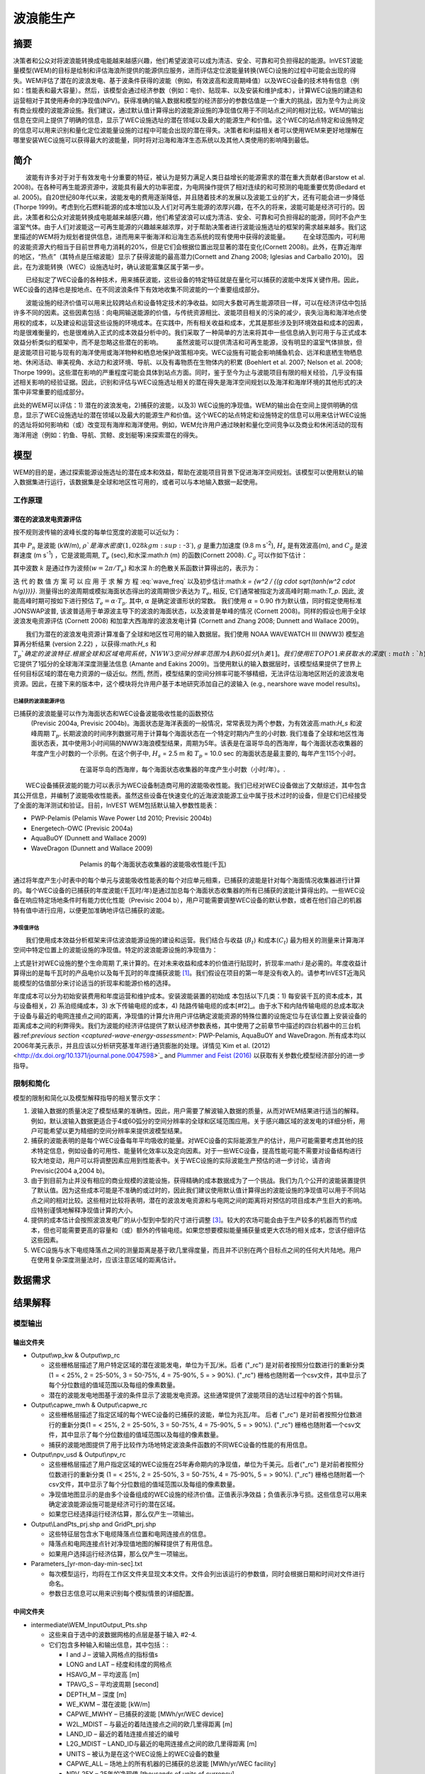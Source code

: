 ﻿.. _波浪能:

**********************
波浪能生产
**********************

摘要
=======

决策者和公众对将波浪能转换成电能越来越感兴趣，他们希望波浪可以成为清洁、安全、可靠和可负担得起的能源。InVEST波能量模型(WEM)的目标是绘制和评估海浪所提供的能源供应服务，进而评估定位波能量转换(WEC)设施的过程中可能会出现的得失。WEM评估了潜在的波浪发电、基于波条件获得的波能（例如，有效波高和波周期峰值）以及WEC设备的技术特有信息（例如：性能表和最大容量）。然后，该模型会通过经济参数（例如：电价、贴现率、以及安装和维护成本），计算WEC设施的建造和运营相对于其使用寿命的净现值(NPV)。获得准确的输入数据和模型的经济部分的参数估值是一个重大的挑战，因为至今为止尚没有商业规模的波能源设施。我们建议，通过默认值计算得出的波能源设施的净现值仅用于不同站点之间的相对比较。WEM的输出信息在空间上提供了明确的信息，显示了WEC设施选址的潜在领域以及最大的能源生产和价值。这个WEC的站点特定和设施特定的信息可以用来识别和量化定位波能量设施的过程中可能会出现的潜在得失。决策者和利益相关者可以使用WEM来更好地理解在哪里安装WEC设施可以获得最大的波能量，同时将对沿海和海洋生态系统以及其他人类使用的影响降到最低。

简介
============

　　波能有许多对于对于有效发电十分重要的特征，被认为是努力满足人类日益增长的能源需求的潜在重大贡献者(Barstow et al. 2008)。在各种可再生能源资源中，波能具有最大的功率密度，为电网操作提供了相对连续的和可预测的电能重要优势(Bedard et al. 2005)。自20世纪80年代以来，波能发电的费用逐渐降低，并且随着技术的发展以及波能工业的扩大，还有可能会进一步降低(Thorpe 1999)。考虑到化石燃料能源的成本增加以及人们对可再生能源的浓厚兴趣，在不久的将来，波能可能是经济可行的。因此，决策者和公众对波能转换成电能越来越感兴趣，他们希望波浪可以成为清洁、安全、可靠和可负担得起的能源，同时不会产生温室气体。由于人们对波能这一可再生能源的兴趣越来越浓厚，对于帮助决策者进行波能设施选址的框架的需求越来越多。我们这里描述的WEM将为规划者提供信息，进而用来平衡海洋和沿海生态系统的现有使用中获得的波能量。
　　在全球范围内，可利用的波能资源大约相当于目前世界电力消耗的20%，但是它们会根据位置出现显著的潜在变化(Cornett 2008)。此外，在靠近海岸的地区，“热点”（其特点是压缩波能）显示了获得波能的最高潜力(Cornett and Zhang 2008; Iglesias and Carballo 2010)。 因此，在为波能转换（WEC）设施选址时，确认波能富集区属于第一步。


　　已经拟定了WEC设备的各种技术，用来捕获波能，这些设备的特定特征就是在量化可以捕获的波能中发挥关键作用。因此，WEC设备的选择也是按地点、在不同波浪条件下有效地收集不同波能的一个重要组成部分。

　　波能设施的经济价值可以用来比较跨站点和设备特定技术的净收益。如同大多数可再生能源项目一样，可以在经济评估中包括许多不同的因素。这些因素包括：向电网输送能源的价值，与传统资源相比、波能项目相关的污染的减少，丧失沿海和海洋地点使用权的成本，以及建设和运营这些设施的环境成本。在实践中，所有相关收益和成本，尤其是那些涉及到环境效益和成本的因素，均是很难衡量的，也是很难纳入正式的成本效益分析中的。我们采取了一种简单的方法来将其中一些信息纳入到可用于与正式成本效益分析类似的框架中，而不是忽略这些潜在的影响。
　　虽然波能可以提供清洁和可再生能源，没有明显的温室气体排放，但是波能项目可能与现有的海洋使用或海洋物种和栖息地保护政策相冲突。WEC设施有可能会影响捕鱼机会、远洋和底栖生物栖息地、休闲活动、审美视角、水动力和波环境、导航、以及有毒物质在生物体内的积累 (Boehlert et al. 2007; Nelson et al. 2008; Thorpe 1999)。这些潜在影响的严重程度可能会具体到站点方面。同时，鉴于至今为止与波能项目有限的相关经验，几乎没有描述相关影响的经验证据。因此，识别和评估与WEC设施选址相关的潜在得失是海洋空间规划以及海洋和海岸环境的其他形式的决策中非常重要的组成部分。

此处的WEM可以评估：1) 潜在的波浪发电，2)捕获的波能，以及3) WEC设施的净现值。WEM的输出会在空间上提供明确的信息，显示了WEC设施选址的潜在领域以及最大的能源生产和价值。这个WEC的站点特定和设施特定的信息可以用来估计WEC设施的选址将如何影响和（或）改变现有海岸和海洋使用。例如，WEM允许用户通过映射和量化空间竞争以及商业和休闲活动的现有海洋用途（例如：钓鱼、导航、赏鲸、皮划艇等)来探索潜在的得失。

模型
=========

WEM的目的是，通过探索能源设施选址的潜在成本和效益，帮助在波能项目背景下促进海洋空间规划。该模型可以使用默认的输入数据集进行运行，该数据集是全球和地区性可用的，或者可以与本地输入数据一起使用。


工作原理
------------

潜在的波浪发电资源评估
^^^^^^^^^^^^^^^^^^^^^^^^^^^^^^^^^^^^^^^^

按不规则波传输的波峰长度的每单位宽度的波能可以近似为：

.. math:: P_n = {{\rho * g}\over 16} H^2_s C_g (T_e,h)
   :label: wave_power

其中 :math:`P_n` 是波能 (kW/m), :math:`\rho`是海水密度(1,028 kg m\ :sup:`-3`), :math:`g` 是重力加速度 (9.8 m s\ :sup:`-2`), :math:`H_s` 是有效波高(m), and :math:`C_g` 是波群速度 (m s\ :sup:`-1`) ，它是波能周期, :math:`T_e` (sec),和水深:math:`h` (m) 的函数(Cornett 2008). :math:`C_g` 可以作如下估计：

.. math:: C_g = { {\left(1 + {{2kh}\over \sinh(2kh)}\right) \sqrt{{g\over k} \tanh(kh)}}\over 2 }
   :label: wave_group_velocity

其中波数 :math:`k` 是通过作为波频(:math:`w = 2\pi / T_e`) 和水深 :math:`h`:的色散关系函数计算得出的，表示为：

.. math:: w^2 = {gk * \tanh(kh)}
   :label: wave_freq

迭 代 的 数 值 方 案 可 以 应 用 于 求 解 方 程 :eq:`wave_freq` 以及初步估计:math:`k = {w^2 / {(g \cdot \sqrt{tanh(w^2 \cdot h/g)})}}`. 测量得出的波周期或模拟海面状态得出的波周期很少表达为 :math:`T_e`, 相反, 它们通常被指定为波高峰时期:math:`T_p`. 因此, 波能高峰时期可按如下进行预估 :math:`T_e = \alpha \cdot T_p`. 其中, :math:`\alpha` 是确定波谱形状的常数。 我们使用 :math:`\alpha` = 0.90 作为默认值，同时假定使用标准JONSWAP波普, 该波普适用于单源波主导下的波浪的海面状态，以及波普是单峰的情况 (Cornett 2008)。同样的假设也用于全球波浪发电资源评估 (Cornett 2008) 和加拿大西海岸的波浪发电计算 (Cornett and Zhang 2008; Dunnett and Wallace 2009)。

　　我们为潜在的波浪发电资源计算准备了全球和地区性可用的输入数据层。我们使用 NOAA WAVEWATCH III (NWW3) 模型追算再分析结果 (version 2.22) ，以获得:math:`H_s` 和 :math:`T_p`确定的波浪特征. 根据全球和区域电网系统，NWW3空间分辨率范围为4到60弧分[h美1]。我们使用ETOPO1来获取水的深度 (:math:`h`), 它提供了1弧分的全球海洋深度测量法信息 (Amante and Eakins 2009)。当使用默认的输入数据层时，该模型结果提供了世界上任何目标区域的潜在电力资源的一级近似。然而, 然而，模型结果的空间分辨率可能不够精细，无法评估沿海地区附近的波浪发电资源。因此，在接下来的版本中，这个模块将允许用户基于本地研究添加自己的波输入 (e.g., nearshore wave model results)。

.. _captured-wave-energy-assessment:

已捕获的波浪能源评估
"""""""""""""""""""""""""""""""
已捕获的波浪能量可以作为海面状态和WEC设备波能吸收性能的函数预估
 (Previsic 2004a, Previsic 2004b)。海面状态是海洋表面的一般情况，常常表现为两个参数，为有效波高:math:`H_s` 和波峰周期 :math:`T_p`. 长期波浪的时间序列数据可用于计算每个海面状态在一个特定时期内产生的小时数. 我们准备了全球和地区性海面状态表，其中使用3小时间隔的NWW3海浪模型结果，周期为5年。该表是在温哥华岛的西海岸，每个海面状态收集器的年度产生小时数的一个示例。在这个例子中, :math:`H_s` = 2.5 m 和 :math:`T_p` = 10.0 sec 的海面状态是最主要的, 每年产生115个小时。

.. figure:: ./wave_energy/table_seastateoccurrence.png
   :align: center
   :figwidth: 500px

   在温哥华岛的西海岸，每个海面状态收集器的年度产生小时数（小时/年）。.

　　WEC设备捕获波能的能力可以表示为WEC设备制造商可用的波能吸收性能。我们已经对WEC设备做出了文献综述，其中包含其公开信息，并编制了波能吸收性能表。虽然这些设备在快速变化的近海波浪能源工业中属于技术过时的设备，但是它们已经接受了全面的海洋测试和验证。目前，InVEST WEM包括默认输入参数性能表：

+ PWP-Pelamis (Pelamis Wave Power Ltd 2010; Previsic 2004b)
+ Energetech-OWC (Previsic 2004a)
+ AquaBuOY (Dunnett and Wallace 2009)
+ WaveDragon (Dunnett and Wallace 2009)
 
.. figure:: ./wave_energy/table_energyabsorption.png
   :align: center
   :figwidth: 500px

   Pelamis 的每个海面状态收集器的波能吸收性能(千瓦)

通过将年度产生小时表中的每个单元与波能吸收性能表的每个对应单元相乘，已捕获的波能是针对每个海面情况收集器进行计算的。每个WEC设备的已捕获的年度波能(千瓦时/年)是通过加总每个海面状态收集器的所有已捕获的波能计算得出的。一些WEC设备在响应特定场地条件时有能力优化性能（Previsic 2004 b），用户可能需要调整WEC设备的默认参数，或者在他们自己的机器特有值中进行应用，以便更加准确地评估已捕获的波能。


净现值评估
""""""""""""""""""""""""""""
　　我们使用成本效益分析框架来评估波浪能源设施的建设和运营。我们结合与收益 (:math:`B_t`) 和成本(:math:`C_t`) 最为相关的测量来计算海洋空间中特定位置上的波能设施的净现值。特定的波浪能源设施的净现值为：
　　
.. math:: \sum^T_{t=1}{(B_t - C_t)}{(1 + i)}^{-t}
   :label: eq4

上式是针对WEC设施的整个生命周期 :math:`T`,来计算的。在对未来收益和成本的价值进行贴现时，折现率:math:`i` 是必需的。年度收益计算得出的是每千瓦时的产品电价以及每千瓦时的年度捕获波能 [#f1]_。我们假设在项目的第一年是没有收入的。请参考InVEST近海风能模型的估值部分来讨论适当的折现率和能源价格的选择。


年度成本可以分为初始安装费用和年度运营和维护成本。安装波能装置的初始成
本包括以下几类：1) 每安装千瓦的资本成本，其与设备相关，2) 系泊缆绳成本，3) 水下传输电缆的成本，4) 陆路传输电缆的成本[#f2]_。由于水下和内陆传输电缆的总成本取决于设备与最近的电网连接点之间的距离，净现值的计算允许用户评估确定波能资源的特殊位置的设施定位与在该位置上安装设备的距离成本之间的利弊得失。我们为波能的经济评估提供了默认经济参数表格，其中使用了之前章节中描述的四台机器中的三台机器:ref:`previous section <captured-wave-energy-assessment>`: PWP-Pelamis, AquaBuOY and WaveDragon. 所有成本均以2006年美元表示，并且应该以分析研究基准年进行通货膨胀的处理。详情见`Kim et al. (2012) <http://dx.doi.org/10.1371/journal.pone.0047598>`_ and `Plummer and Feist (2016) <http://dx.doi.org/10.1080/08920753.2016.1208877>`_ 以获取有关参数化模型经济部分的进一步指导。

限制和简化 
-------------------------------

模型的限制和简化以及模型解释指导的相关警示文字：

1. 波输入数据的质量决定了模型结果的准确性。因此，用户需要了解波输入数据的质量，从而对WEM结果进行适当的解释。例如，默认波输入数据更适合于4或60弧分的空间分辨率的全球和区域范围应用。关于感兴趣区域的波发电的详细分析，用户可能希望以更为精细的空间分辨率来提供波模型结果。

2. 捕获的波能表明的是每个WEC设备每年平均吸收的能量。对WEC设备的实际能源生产的估计，用户可能需要考虑其他的技术特定信息，例如设备的可用性、能量转化效率以及定向因素。对于一些WEC设备，提高性能可能不需要对设备结构进行较大地变动，用户可以将调整因素应用到性能表中。关于WEC设施的实际波能生产预估的进一步讨论，请咨询Previsic(2004 a,2004 b)。

3. 由于到目前为止并没有相应的商业规模的波能设施，获得精确的成本数据成为了一个挑战。我们为几个公开的波能装置提供了默认值。因为这些成本可能是不准确的或过时的，因此我们建议使用默认值计算得出的波能设施的净现值可以用于不同站点之间的相对比较。这些相对比较将表明，潜在的波浪发电资源和与电网之间的距离将对预估的项目成本产生巨大的影响。应特别谨慎地解释净现值计算的大小。

4. 提供的成本估计会按照波浪发电厂的从小型到中型的尺寸进行调整 [#f3]_。较大的农场可能会由于生产较多的机器而节约成本，但也可能需要更高的容量和（或）额外的传输电缆。如果您想要模拟能量捕获量或更大农场的相关成本，您该仔细评估这些因素。

5. WEC设施与水下电缆降落点之间的测量距离是基于欧几里得度量，而且并不识别在两个目标点之间的任何大片陆地。用户在使用复杂深度测量法时，应该注意区域的距离估计。

.. _wem-data-needs:

数据需求
==========

.. - :investspec:`wave_energy workspace_dir`

.. - :investspec:`wave_energy results_suffix`

.. - :investspec:`wave_energy wave_base_data_path`

.. - :investspec:`wave_energy analysis_area` 用户还可以选择感兴趣的区域 (AOI, 请参阅下面的可选输入). AOI输入可以裁剪这些较大的区域，以便展开更详细的局部分析。如果没有制定AOI，该模型将对整个分析区域进行波能量计算。所有这些区域的基础数据集都包含在提供的示例数据中。

.. - :investspec:`wave_energy machine_perf_path`

..   Example:

..   .. csv-table::
..      :file: ../invest-sample-data/WaveEnergy/input/Machine_Pelamis_Performance_modified.csv
..      :header-rows: 1
..      :widths: auto

.. - :investspec:`wave_energy machine_param_path`

..   Rows:

..   - :investspec:`wave_energy machine_param_path.rows.capmax`
..   - :investspec:`wave_energy machine_param_path.rows.hsmax`
..   - :investspec:`wave_energy machine_param_path.rows.tpmax`

..   Example:

..   .. csv-table::
..      :file: ../invest-sample-data/WaveEnergy/input/Machine_Pelamis_Parameter.csv
..      :header-rows: 1
..      :widths: auto

.. - :investspec:`wave_energy dem_path` 此信息被纳入潜在波动力计算以及经济分析评估中，以便确定在系泊缆绳到达降落点之前向海底输送缆索的成本。如果用户指定的栅格输入未覆盖整个AOI，则此覆盖区域之外的结果将不包括波能计算。为确保模型正常运行，请您确保输入了覆盖分析区域。样本数据提供了分辨率为1弧分的默认全球测深数据。如果您使用的波输入数据分辨率超过1弧分分辨率，我们建议使用默认提供的测深数据。

.. - :investspec:`wave_energy aoi_path` 您如果需要进一步缩小分析区域，请提供此输入。它指示模型在何处裁剪输入数据并定义分析的确切区域。

.. - :investspec:`wave_energy valuation_container`

.. - :investspec:`wave_energy land_gridPts_path`

..   Columns:

..   - :investspec:`wave_energy land_gridPts_path.columns.id`
..   - :investspec:`wave_energy land_gridPts_path.columns.type`
..   - :investspec:`wave_energy land_gridPts_path.columns.lat`
..   - :investspec:`wave_energy land_gridPts_path.columns.long`
..   - :investspec:`wave_energy land_gridPts_path.columns.location`

.. - :investspec:`wave_energy machine_econ_path` 模型提供了三个不同机器的示例数据。其可以使用任何货币，只要在不同的输入中保持一致。样品成本以2006年的美元计价。


..   Rows:

..   - :investspec:`wave_energy machine_econ_path.rows.capmax`
..   - :investspec:`wave_energy machine_econ_path.rows.cc`
..   - :investspec:`wave_energy machine_econ_path.rows.cml`
..   - :investspec:`wave_energy machine_econ_path.rows.cul`
..   - :investspec:`wave_energy machine_econ_path.rows.col`
..   - :investspec:`wave_energy machine_econ_path.rows.omc`
..   - :investspec:`wave_energy machine_econ_path.rows.p`
..   - :investspec:`wave_energy machine_econ_path.rows.r`
..   - :investspec:`wave_energy machine_econ_path.rows.smlpm`

..   Example:

..   .. csv-table::
..      :file: ../invest-sample-data/WaveEnergy/input/Machine_Pelamis_Economic.csv
..      :header-rows: 1
..      :widths: auto

.. - :investspec:`wave_energy number_of_machines` 为了确定向机器输入一个合理的数量，我们建议用户将机器的最大容量 (参考输入 #5) 除以所需的已捕获的能量数量。例如，如果用户希望捕获21000千瓦的波能，那么波浪能源场将会有28个Pelamis (最大容量为750kW), 或 84个AquaBuoy (最大容量为 250kW), 或3个WaveDragon (最大容量为 7000kW).

.. _wave-energy-interpreting-results:

结果解释
====================

模型输出
-------------

输出文件夹
^^^^^^^^^^^^^

+ Output\\wp_kw & Output\\wp_rc

  + 这些栅格层描述了用户特定区域的潜在波能发电，单位为千瓦/米。后者 ("_rc") 是对前者按照分位数进行的重新分类 (1 = < 25%, 2 = 25-50%, 3 = 50-75%, 4 = 75-90%, 5 = > 90%).  ("_rc") 栅格也随附着一个csv文件，其中显示了每个分位数组的值域范围以及每组的像素数量。 
  + 潜在的波能发电地图基于波的条件显示了波能发电资源。这些通常提供了波能项目的选址过程中的首个剪辑。


+ Output\\capwe_mwh & Output\\capwe_rc

  + 这些栅格层描述了指定区域的每个WEC设备的已捕获的波能，单位为兆瓦/年。 后者 ("_rc") 是对前者按照分位数进行的重新分类(1 = < 25%, 2 = 25-50%, 3 = 50-75%, 4 = 75-90%, 5 = > 90%).  ("_rc") 栅格也随附着一个csv文件，其中显示了每个分位数组的值域范围以及每组的像素数量。
  + 捕获的波能地图提供了用于比较作为场地特定波浪条件函数的不同WEC设备的性能的有用信息。

+ Output\\npv_usd & Output\\npv_rc

  + 这些栅格层描述了用户指定区域的WEC设施在25年寿命期内的净现值，单位为千美元。后者("_rc") 是对前者按照分位数进行的重新分类 (1 = < 25%, 2 = 25-50%, 3 = 50-75%, 4 = 75-90%, 5 = > 90%).  ("_rc") 栅格也随附着一个csv文件，其中显示了每个分位数组的值域范围以及每组的像素数量。

  + 净现值地图显示的是由多个设备组成的WEC设施的经济价值。正值表示净效益；负值表示净亏损。这些信息可以用来确定波浪能源设施可能是经济可行的潜在区域。
  + 如果您已经选择运行经济估算，那么仅产生一项输出。

+ Output\\LandPts_prj.shp and GridPt_prj.shp

  + 这些特征层包含水下电缆降落点位置和电网连接点的信息。
  + 降落点和电网连接点针对净现值地图的解释提供了有用信息。
  + 如果用户选择运行经济估算，那么仅产生一项输出。

+ Parameters_[yr-mon-day-min-sec].txt

  + 每次模型运行，均将在工作区文件夹显现文本文件。文件会列出该运行的参数值，同时会根据日期和时间对文件进行命名。
  + 参数日志信息可以用来识别每个模拟情景的详细配置。

中间文件夹
^^^^^^^^^^^^^^^^^^^

+ intermediate\\WEM_InputOutput_Pts.shp

  + 这些来自于选中的波数据网格的点层是基于输入 #2-4.
  + 它们包含多种输入和输出信息，其中包括：:

    + I and J – 波输入网格点的指标值s
    + LONG and LAT – 经度和纬度的网格点
    + HSAVG_M – 平均波高 [m]
    + TPAVG_S – 平均波周期 [second]
    + DEPTH_M – 深度 [m]
    + WE_KWM – 潜在波能 [kW/m]
    + CAPWE_MWHY – 已捕获的波能 [MWh/yr/WEC device]
    + W2L_MDIST – 与最近的着陆连接点之间的欧几里得距离 [m]
    + LAND_ID – 最近的着陆连接点接近的编号
    + L2G_MDIST – LAND_ID与最近的电网连接点之间的欧几里得距离 [m]
    + UNITS – 被认为是在这个WEC设施上的WEC设备的数量
    + CAPWE_ALL – 场地上的所有机器的已捕获的总波能 [MWh/yr/WEC facility]
    + NPV_25Y – 25年的净现值 [thousands of units of currency]

  + 栅格格式下的模型格式是根据这些点数据进行插值的结果。因此，您可以利用这个信息来探索波输出数据点位置的必要输入和输出的确切值。


+ intermediate\\GridPt.txt and LandPts.txt
  + 这些文本文件日志记录了网格和着陆点的坐标。
  + 如果您选择运行经济估算，这只是一个中间输出。

说明结果的案例
=================================

下面的例子说明了温哥华岛西海岸(WCVI)的波能模型的应用。这些数据和地图仅
作为示例，并不不一定是对WCVI的精确描述。在这个例子中,我们使用输入数据层，其中包括：

1. 波基本数据 = 北美西海岸，4弧分的分辨率。2. 感兴趣区域 = AOI_WCVI.shp 3. WEC 设备 = Pelamis 4. 数字高程模型 = global_dem 5. 着陆和电网连接点= LandGridPts_WCVI.shp 6. 机器单元的数量 = 28 7. 投影 = WGS 1984 UTM Zone 10N.prj

为了生成一个电网电力生产设施，需要捕获至少10 kW / m的波浪发电 (Spaulding and Grilli 2010). 沿着WCVI，通常会达到这个阈值，大部分地区的年平均波浪发电大于10 kW / m。波浪发电逐渐向海面扩大。在10公里的海岸处，大约有20千瓦/米的波能是可用的，但是，在深度大于150米的位置的20公里的海面处，最大波浪发电30 - 40千瓦/米是可用的。

.. figure:: ./wave_energy/examplepotential350.png
   :align: center
   :figwidth: 500px

   温哥华岛的西海岸的波浪发电潜力(千瓦/ m)。

在这个例子中，已捕获的波能是基于750千瓦的额定功率的Pelamis设备下计算得出的。已捕获的波浪能量的总体模式类似于潜在的波浪发电。Pelamis设备位于50 - 70米等深线处，产生了大约2000 - 2300千瓦时/年的能量。假设在WCVI，每户能源使用量为15兆瓦/年(Germain 2003), 那么每个Pelamis设备产生的能量足以用来支持133 - 153户家庭。

.. figure:: ./wave_energy/examplecaptured350.png
   :align: center
   :figwidth: 500px

   使用750千瓦额定功率的Pelamis设备的已捕获的波浪能源(千瓦时/年)。

对于已捕获的波能的经济估算，我们计算并绘制了WEC设施在25年寿命期内的净
现值。对于这个示例模型的运行，每个WEC设施均由28个 Pelamis设备组成。我们在估计时假定水下电缆成本为100000美元，电力价格为20美分/千瓦。净现值为正出现在5 -10公里离岸的海岸线上。它会向海面扩大，并且在距离海岸的25 - 90公里的位置出现最大的净现值（所有净现值计算值(4668 k - 7307 k美元)的前20%）。

.. figure:: ./wave_energy/examplenpv350.png
   :align: center
   :figwidth: 500px

   25年寿命周期的净现值(千美元)，水下传输电缆的成本为每公里100000美元。两个水下电缆着陆点位于托菲诺和尤克卢利特(×)，电网连接点位于尤克卢利特(o)。每个WEC设施均由28个Pelamis设备组成，电力价格设定在每千瓦20美分。
 

因为到目前为止并没有商业规模的波浪能源设施，因此在经济参数方面存在较大
的不确定性。特别是，水下传输电缆具有高度不确定的成本，范围在每公里100000美元到1000000美元。对于电缆成本，净现值使用每公里100000美元的成本下限。当我们使用水下传输电缆成本的中位数时（每公里500000美元），如果净现值为正，则表明该区域正在显著缩减。

在这个例子中，净现值为仅出现在托菲诺和尤克卢利特的两个水下电缆接地点附
近的50公里范围内。前20%的净现值落在两个接地点的10-40公里距离范围内。当传输电缆成本使用上限(1000000美元/公里)时，在WCVI中不存在正的净现值。基于经济参数的不确定性，用户在解释净现值大小时，应该十分谨慎。我们建议使用默认值的波浪能源设施的净现值计算仅用于不同站点之间的相对比较。

.. figure:: ./wave_energy/examplenpvB350.png
   :align: center
   :figwidth: 500px

   25年寿命周期的净现值(千美元)，水下传输电缆的成本为每公里500000美元。两个水下电缆着陆点位于托菲诺和尤克卢利特(×)，电网连接点位于尤克卢利特(o)。每个WEC设施均由28个Pelamis设备组成，电力价格设定在每千瓦20美分。




附录：数据来源
======================

波数据: 有效波高 (:math:`H_s`) 和波周期峰值 (:math:`T_p`)
-----------------------------------------------------------------------------------
全球海洋波浪浮标数据可从美国国家海洋和大气管理局的国家数据浮标中心 (https://www.ndbc.noaa.gov/)中查询。虽然海浪浮标提供了最准确的波时间序列数据，但是其空间分辨率是很粗略的，它可能不适合用于当地的规模分析

美国国家海洋和大气管理局的国家气象服务提供了WAVEWATCH III模型追算再分析结果 (https://polar.ncep.noaa.gov/)。 该模型的空间分辨率结果范围为4 – 60弧分，取决于全球和区域电网系统。已经将1999年至今的模型输出按照每三个小时为一个时间区间的形式进行保存。已经通过海洋浮标数据在多数地方验证了模型结果，同时模型结果提供了优质波浪信息。

波能吸收性能
----------------------------------
EPRI 波 能 转 换 项 目 提 供 了 数 个 WEC 设 备 的 审 查 功 能: http://oceanenergy.epri.com/waveenergy.html。 最新的技术更新可以从WEC设备制造中查询。
   + PWP-Pelamis
   + AquaBuOY
   + WaveDragon: http://www.wavedragon.net/
   + DEXAWAVE: http://www.dexawave.com/

:ref:`Bathymetric DEM <bathymetry>`
-----------------------------------

参考文献
==========
Amante, C., and B. W. Eakins. 2009. ETOPO1 1 Arc-minute global relief model: procedures, data sources and analysis, p. 19. NOAA Technical Memorandum NESDIS NGDC-24.

Barstow, S., G. Mørk, D. Mollison, and J. Cruz. 2008. The wave energy resource, p. 94-131. In J. Cruz [ed.], Ocean Wave Energy: current status and future prepectives. Springer.

Bedard, R., G. Hagerman, M. Previsic, O. Siddiqui, R. Thresher, and B. Ram. 2005. Offshore wave power feasibility demonstration project: final summary report, p. 34. Electric Power Research Institute Inc.

Boehlert, G. W., G. R. Mcmurray, and C. E. Tortorici. 2007. Ecological effects of wave energy development in the Pacific Nothwest, p. 174. U.S. Dept. Commerce, NOAA Tech. Memo.

Cornett, A., and J. Zhang. 2008. Nearshore wave energy resources, Western Vancouver Island, B.C., p. 68. Canadian Hydraulics Centre.

Cornett, A. M. 2008. A global wave energy resource assessment. Proc. ISOPE 2008.

Dunnett, D., and J. S. Wallace. 2009. Electricity generation from wave power in Canada. Renewable Energy 34: 179-195.

Germain, L. A. S. 2003. A case study of wave power integration into the Ucluelet area electrical grid. Master Thesis. University of Victoria.

Iglesias, G., and R. Carballo. 2010. Wave energy and nearshore hot spots: the case of the SE Bay of Biscay. Renewable Energy 35: 2490-2500.

Kim, C.K.

Kim, C.K., J. Toft, M. Papenfus, G. Verutes, A. Guerry, M. Ruckelshaus, K. Arkema et al. 2012. Catching the right wave: evaluating wave energy resources and potential compatibility with existing marine and coastal uses. PloS one 7, no. 11: e47598.

Nelson, P. A. and others 2008. Developing wave energy in coastal California: potential socio-economic and environmental effects, p. 182. California Energy Commission, PIER Energy-Related Environmental Research Program, and California Ocean Protection Council.

Pelamis Wave Power Ltd. 2010. Pelamis Wave Power.

Plummer, M. and B. Feist. 2016. Capturing energy from the motion of the ocean in a crowded sea. Coastal Management 44, no. 5: 1-22.

Previsic, M. 2004a. System level design, performance and costs - San Francisco California Energetech offshore wave power plant. EPRI.

---. 2004b. System level design, performance and costs for San Francisco California Pelamis offshore wave power plant, p. 73. EPRI.

Spaulding, M. L., and A. Grilli. 2010. Application of technology development index and principal component analysis and cluster methods to ocean renewable energy facility siting. Marine Technology Society Journal 44: 8-23.

Thorpe, T. W. 1999. A brief review of wave energy, p. 186. The UK department of trade and industry.

Wilson, J. H., and A. Beyene. 2007. California wave energy resource evaluation. Journal of coastal research 23: 679-690.






.. rubric:: Footnotes

.. [#f1] Both the discount rate and the wholesale price of electricity are user-defined inputs for which we provide example values. In many cases, fixed tariff or feed-in tariffs are being discussed to help promote development of renewable energy projects. 

.. [#f2] We do not consider the costs of additional land-based infrastructure that may be required to connect an offshore facility to the grid, nor do we consider the costs of permitting a wave energy project. Costs estimates for different wave energy conversion devices were derived from Dunnett and Wallace (2009) and are given in 2006 USD$.

.. [#f3] Wallace and Dunnett (2009) model 24 devices in their application.


[h美1]不太明晰 翻译是否正确
